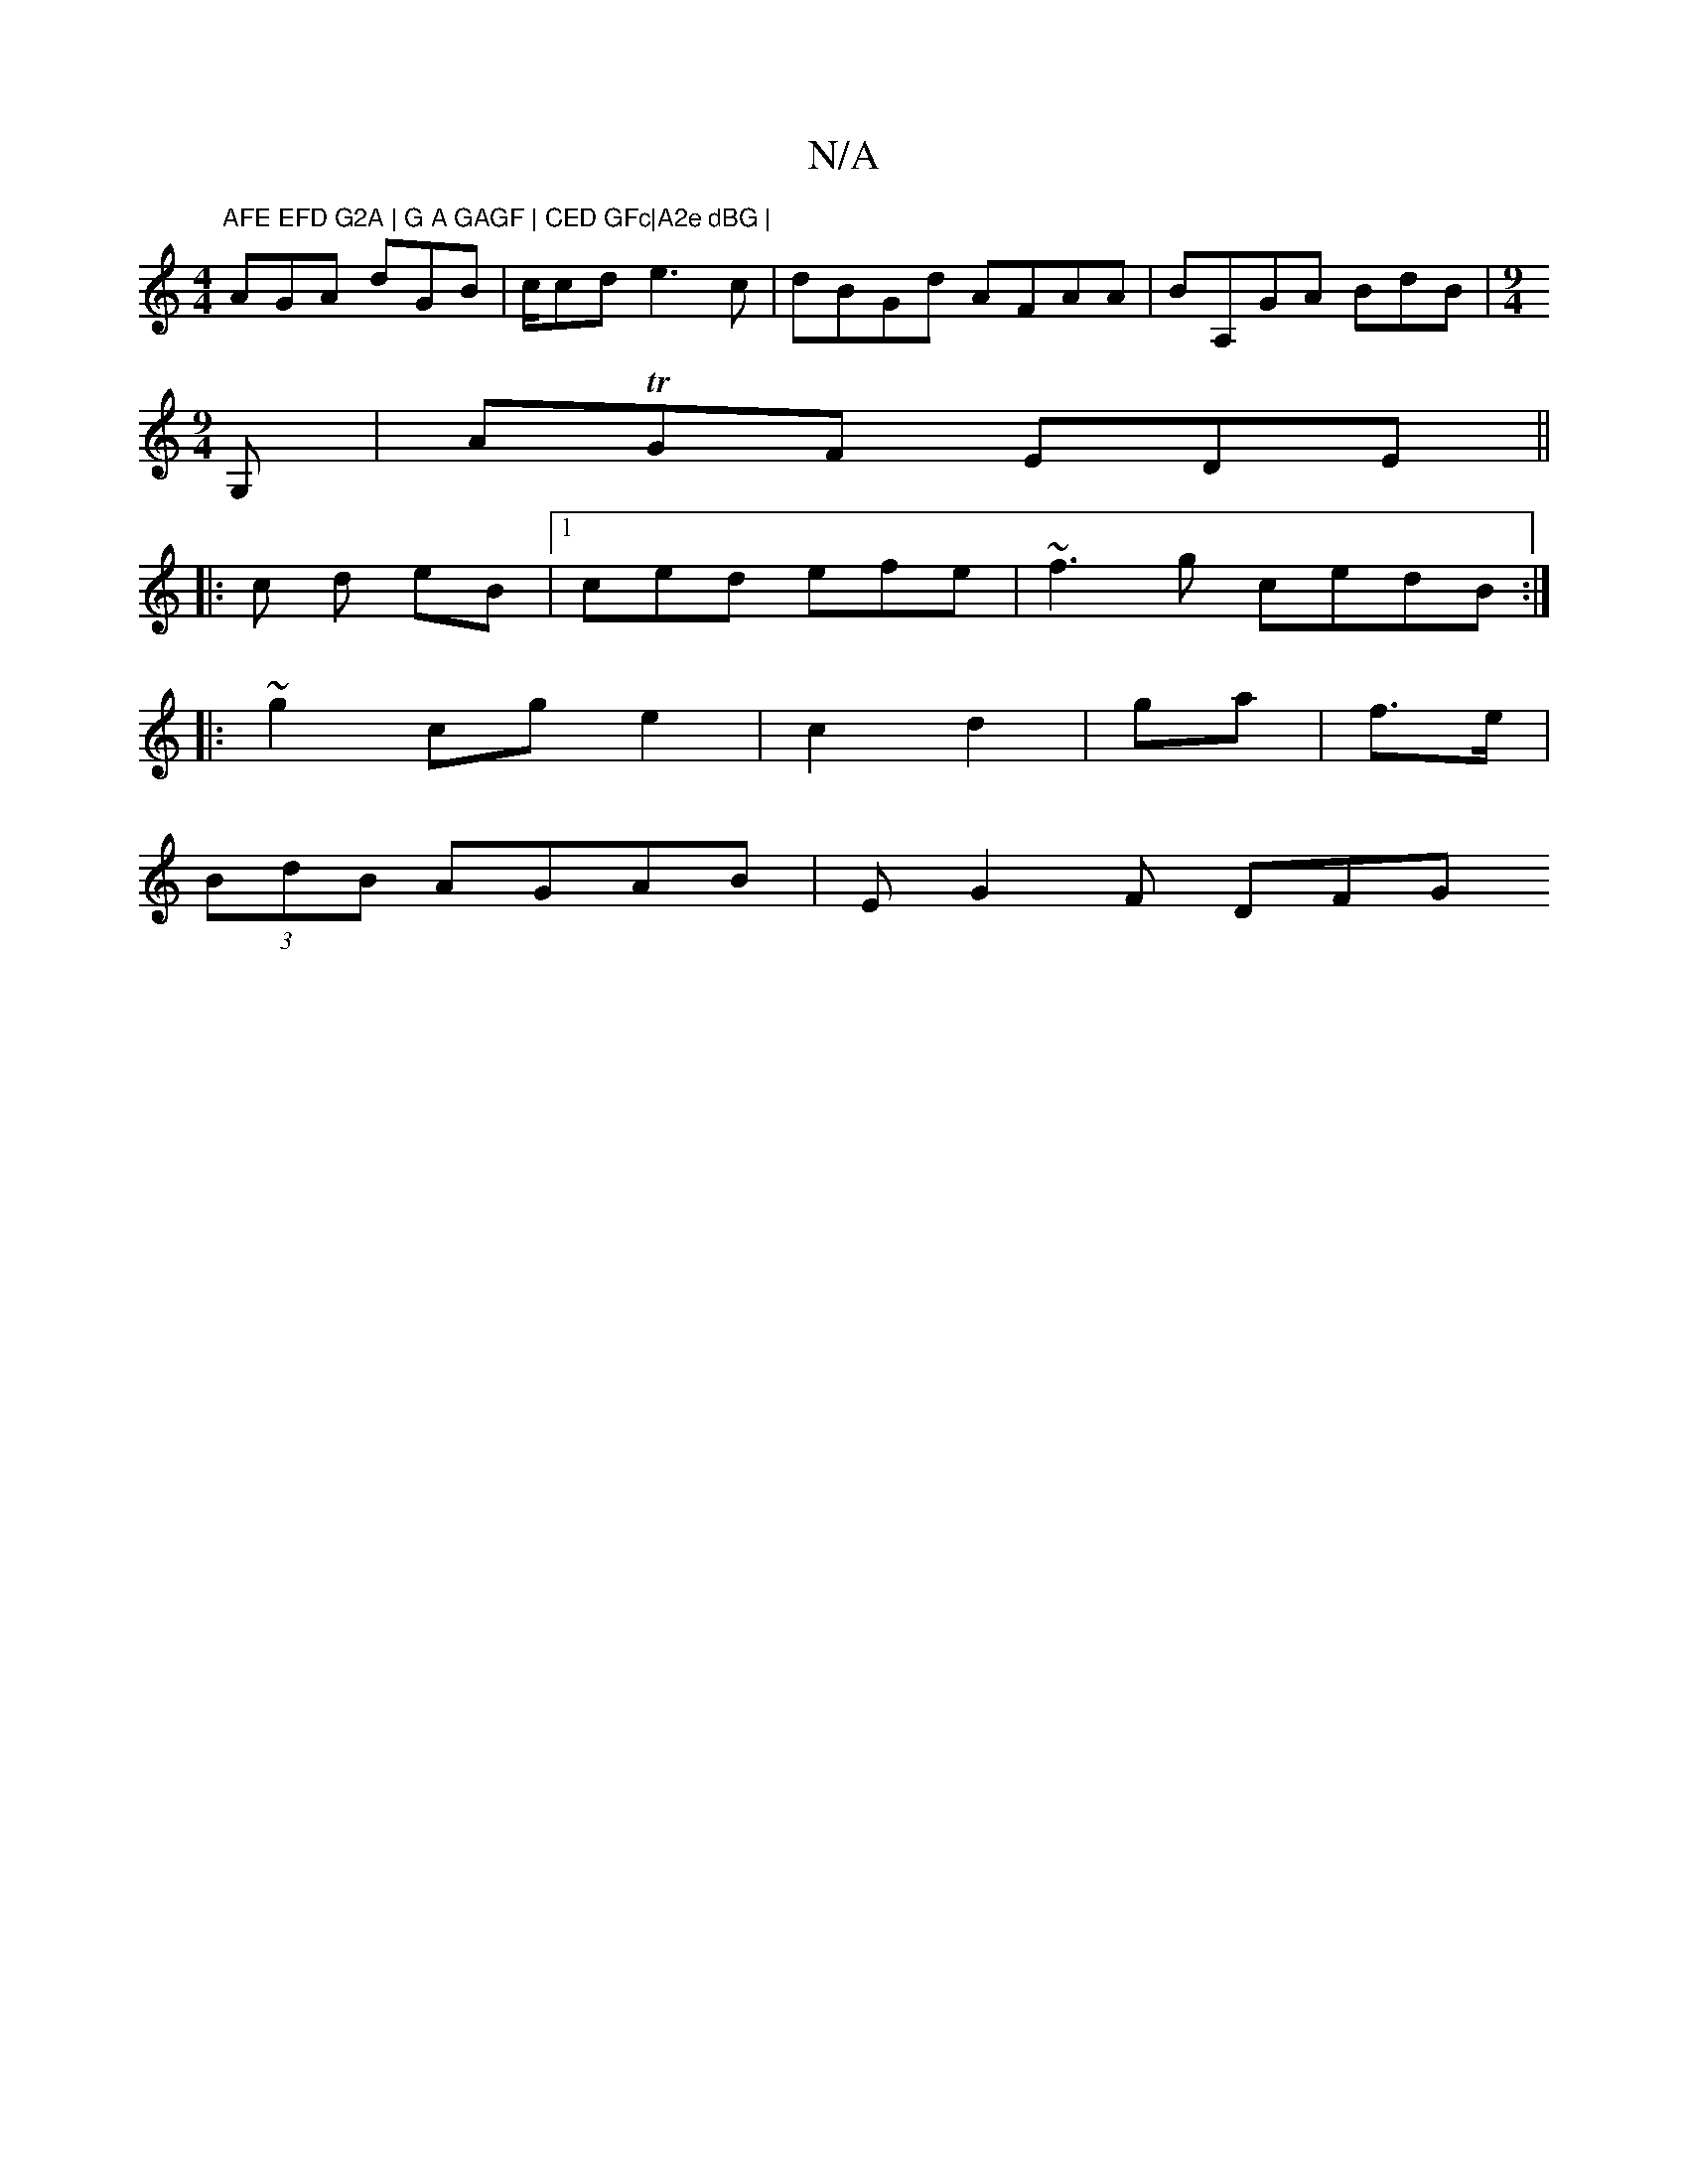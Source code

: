X:1
T:N/A
M:4/4
R:N/A
K:Cmajor
"AFE EFD G2A | G A GAGF | CED GFc|A2e dBG |
AGA dGB|c/cd e3c|dBGd AFAA|BA,GA BdB|[M:9/4] 
G,| ATGF EDE||
|: c d eB |1 ced efe|~f3g cedB:|
|:~g2 cge2|c2 d2 | ga|f>e |
(3BdB AGAB|EG2F DFG"G2 D | FDA B3|